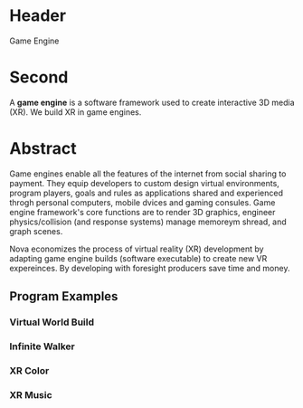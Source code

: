 * Header

Game Engine

* Second

A *game engine* is a software framework used to create interactive 3D media (XR).  We build XR in game engines.  

* Abstract 

Game engines enable all the features of the internet from social sharing to payment.  They equip developers to custom design virtual environments, program players, goals and rules as applications shared and experienced throgh personal computers, mobile dvices and gaming consules. Game engine framework's core functions are to render 3D graphics, engineer physics/collision (and response systems) manage memoreym shread, and graph scenes.   

Nova economizes the process of virtual reality (XR) development by adapting game engine builds (software executable) to create new VR expereinces.   By developing with foresight producers save time and money.   


** Program Examples
*** Virtual World Build
*** Infinite Walker
*** XR Color
*** XR Music



